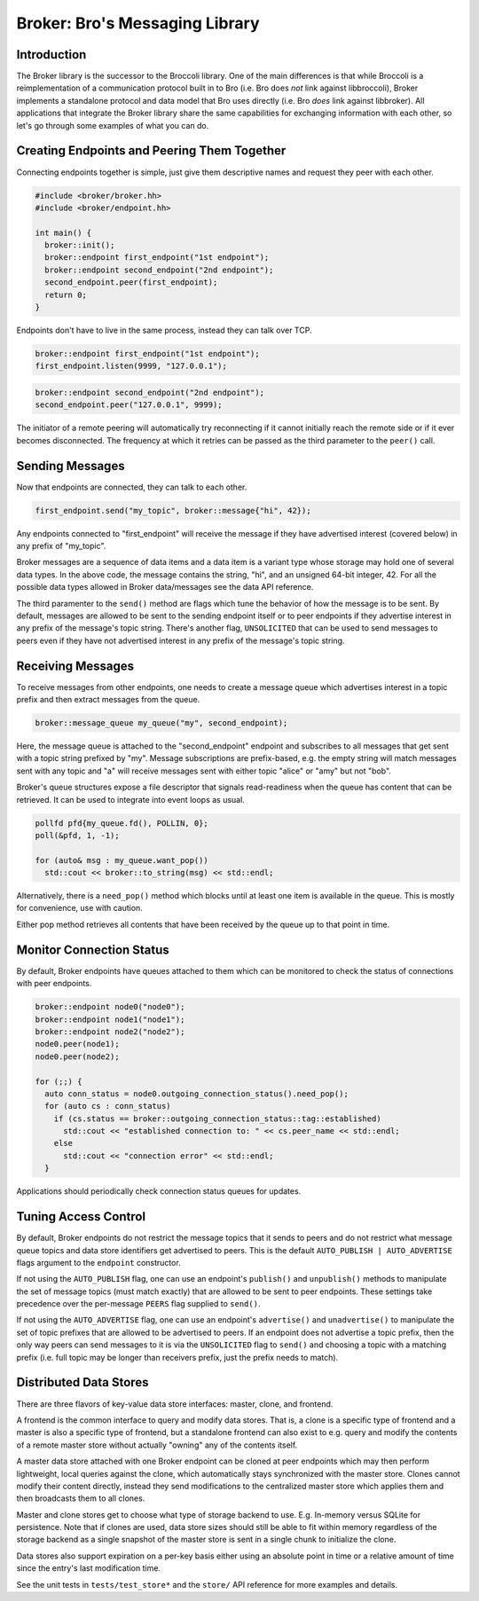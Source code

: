 ===============================
Broker: Bro's Messaging Library
===============================

Introduction
============

The Broker library is the successor to the Broccoli library.  One of the
main differences is that while Broccoli is a reimplementation of a
communication protocol built in to Bro (i.e. Bro does *not* link against
libbroccoli), Broker implements a standalone protocol and data model
that Bro uses directly (i.e. Bro *does* link against libbroker).  All
applications that integrate the Broker library share the same
capabilities for exchanging information with each other, so let's go
through some examples of what you can do.

Creating Endpoints and Peering Them Together
============================================

Connecting endpoints together is simple, just give them descriptive
names and request they peer with each other.

.. code:: c++

    #include <broker/broker.hh>
    #include <broker/endpoint.hh>

    int main() {
      broker::init();
      broker::endpoint first_endpoint("1st endpoint");
      broker::endpoint second_endpoint("2nd endpoint");
      second_endpoint.peer(first_endpoint);
      return 0;
    }

Endpoints don't have to live in the same process, instead they can talk
over TCP.

.. code:: c++

    broker::endpoint first_endpoint("1st endpoint");
    first_endpoint.listen(9999, "127.0.0.1");

.. code:: c++

    broker::endpoint second_endpoint("2nd endpoint");
    second_endpoint.peer("127.0.0.1", 9999);

The initiator of a remote peering will automatically try reconnecting if
it cannot initially reach the remote side or if it ever becomes
disconnected.  The frequency at which it retries can be passed as the
third parameter to the ``peer()`` call.

Sending Messages
================

Now that endpoints are connected, they can talk to each other.

.. code:: c++

    first_endpoint.send("my_topic", broker::message{"hi", 42});

Any endpoints connected to "first_endpoint" will receive the message if
they have advertised interest (covered below) in any prefix of
"my_topic".

Broker messages are a sequence of data items and a data item is a
variant type whose storage may hold one of several data types.  In the
above code, the message contains the string, "hi", and an unsigned
64-bit integer, 42.  For all the possible data types allowed in Broker
data/messages see the data API reference.

The third paramenter to the ``send()`` method are flags which tune the
behavior of how the message is to be sent.  By default, messages are
allowed to be sent to the sending endpoint itself or to peer
endpoints if they advertise interest in any prefix of the message's
topic string.  There's another flag, ``UNSOLICITED`` that can be used to
send messages to peers even if they have not advertised interest in any
prefix of the message's topic string.

Receiving Messages
==================

To receive messages from other endpoints, one needs to create a message
queue which advertises interest in a topic prefix and then extract
messages from the queue.

.. code:: c++

    broker::message_queue my_queue("my", second_endpoint);

Here, the message queue is attached to the "second_endpoint" endpoint
and subscribes to all messages that get sent with a topic string
prefixed by "my".  Message subscriptions are prefix-based, e.g. the
empty string will match messages sent with any topic and "a" will
receive messages sent with either topic "alice" or "amy" but not "bob".

Broker's queue structures expose a file descriptor that signals
read-readiness when the queue has content that can be retrieved.
It can be used to integrate into event loops as usual.

.. code:: c++

    pollfd pfd{my_queue.fd(), POLLIN, 0};
    poll(&pfd, 1, -1);

    for (auto& msg : my_queue.want_pop())
      std::cout << broker::to_string(msg) << std::endl;

Alternatively, there is a ``need_pop()`` method which blocks until
at least one item is available in the queue.  This is mostly for
convenience, use with caution.

Either pop method retrieves all contents that have been received by the
queue up to that point in time.

Monitor Connection Status
=========================

By default, Broker endpoints have queues attached to them which can be
monitored to check the status of connections with peer endpoints.

.. code:: c++

    broker::endpoint node0("node0");
    broker::endpoint node1("node1");
    broker::endpoint node2("node2");
    node0.peer(node1);
    node0.peer(node2);

    for (;;) {
      auto conn_status = node0.outgoing_connection_status().need_pop();
      for (auto cs : conn_status)
        if (cs.status == broker::outgoing_connection_status::tag::established)
          std::cout << "established connection to: " << cs.peer_name << std::endl;
        else
          std::cout << "connection error" << std::endl;
      }

Applications should periodically check connection status queues for
updates.

Tuning Access Control
=====================

By default, Broker endpoints do not restrict the message topics that it
sends to peers and do not restrict what message queue topics and data
store identifiers get advertised to peers.  This is the default
``AUTO_PUBLISH | AUTO_ADVERTISE`` flags argument to the ``endpoint``
constructor.

If not using the ``AUTO_PUBLISH`` flag, one can use an endpoint's
``publish()`` and ``unpublish()`` methods to manipulate the set of
message topics (must match exactly) that are allowed to be sent to peer
endpoints.  These settings take precedence over the per-message
``PEERS`` flag supplied to ``send()``.

If not using the ``AUTO_ADVERTISE`` flag, one can use an endpoint's
``advertise()`` and ``unadvertise()`` to manipulate the set of topic
prefixes that are allowed to be advertised to peers.  If an endpoint
does not advertise a topic prefix, then the only way peers can send
messages to it is via the ``UNSOLICITED`` flag to ``send()`` and
choosing a topic with a matching prefix (i.e. full topic may be longer
than receivers prefix, just the prefix needs to match).

Distributed Data Stores
=======================

There are three flavors of key-value data store interfaces: master,
clone, and frontend.

A frontend is the common interface to query and modify data stores.
That is, a clone is a specific type of frontend and a master is also a
specific type of frontend, but a standalone frontend can also exist to
e.g. query and modify the contents of a remote master store without
actually "owning" any of the contents itself.

A master data store attached with one Broker endpoint can be cloned
at peer endpoints which may then perform lightweight, local queries
against the clone, which automatically stays synchronized with the
master store.  Clones cannot modify their content directly, instead they
send modifications to the centralized master store which applies them
and then broadcasts them to all clones.

Master and clone stores get to choose what type of storage backend to
use.  E.g. In-memory versus SQLite for persistence.  Note that if clones
are used, data store sizes should still be able to fit within memory
regardless of the storage backend as a single snapshot of the master
store is sent in a single chunk to initialize the clone.

Data stores also support expiration on a per-key basis either using an
absolute point in time or a relative amount of time since the entry's
last modification time.

See the unit tests in ``tests/test_store*`` and the ``store/`` API
reference for more examples and details.

